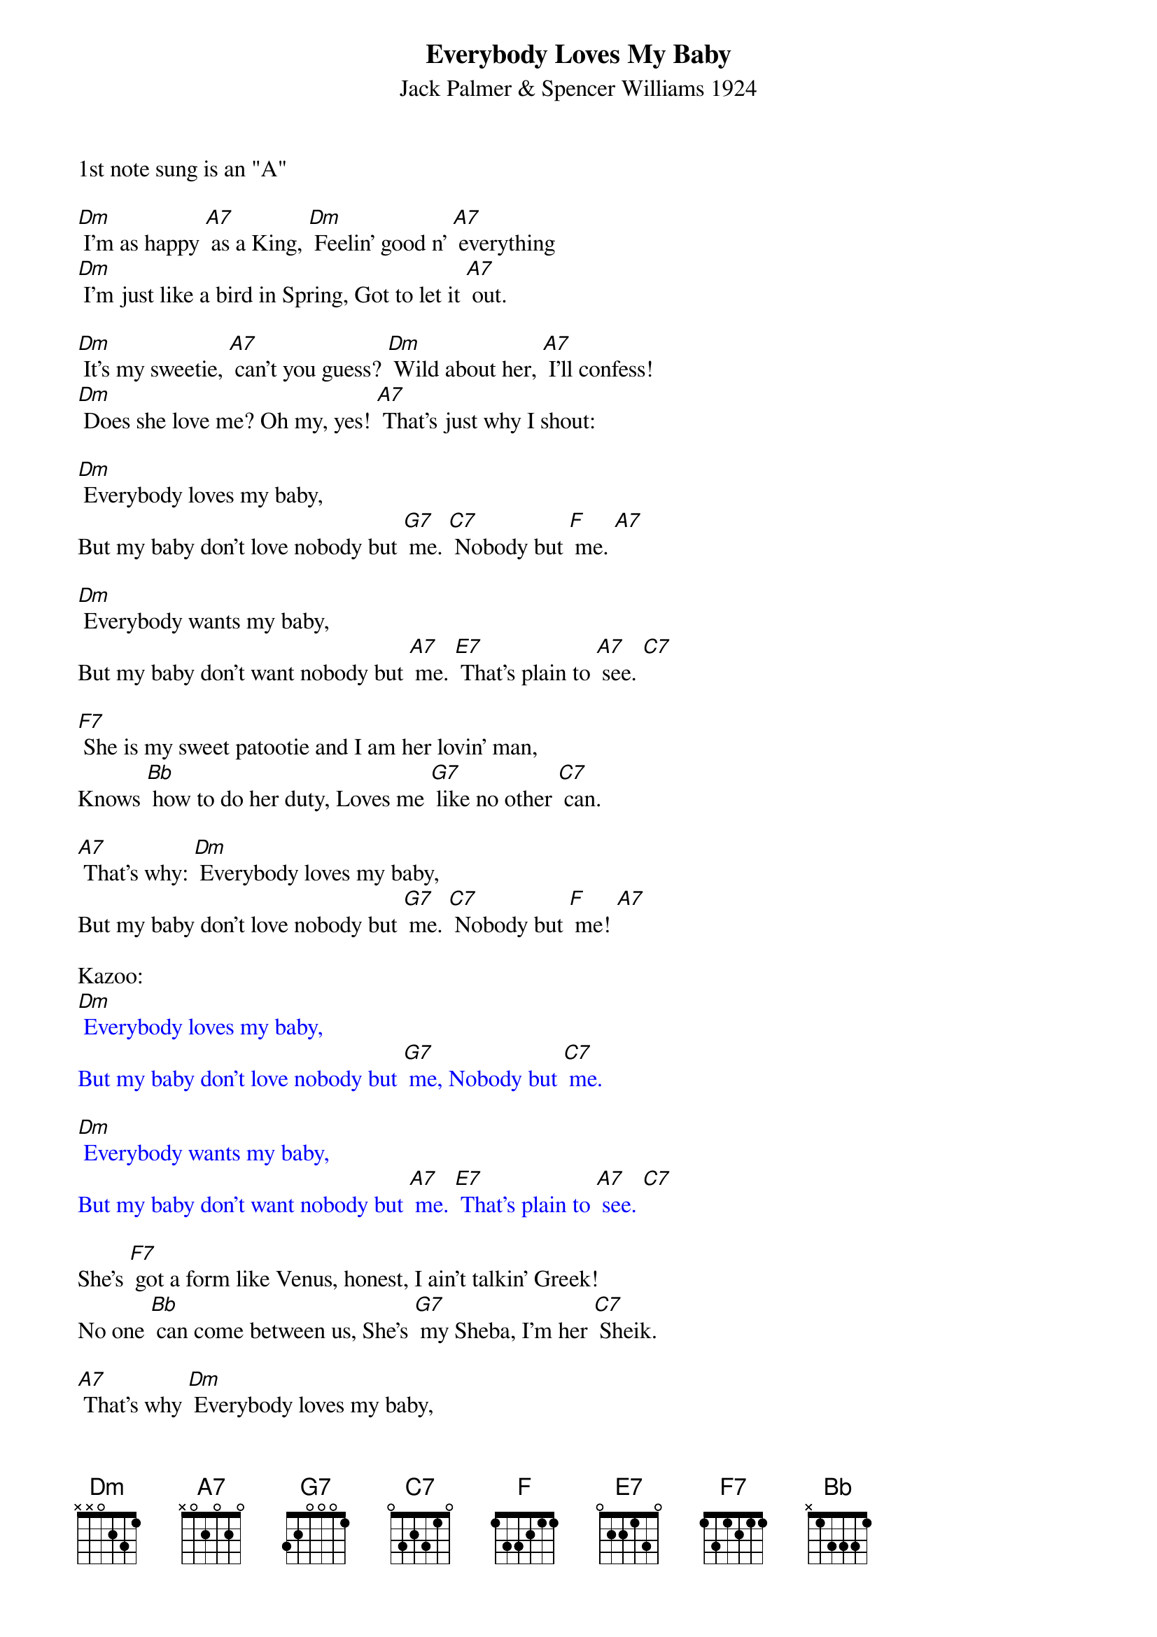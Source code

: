 {t: Everybody Loves My Baby}
{st: Jack Palmer & Spencer Williams 1924}
1st note sung is an "A"

[Dm] I'm as happy [A7] as a King, [Dm] Feelin' good n' [A7] everything
[Dm] I'm just like a bird in Spring, Got to let it [A7] out.

[Dm] It's my sweetie, [A7] can't you guess? [Dm] Wild about her, [A7] I'll confess!
[Dm] Does she love me? Oh my, yes! [A7] That's just why I shout:

[Dm] Everybody loves my baby,
But my baby don't love nobody but [G7] me. [C7] Nobody but [F] me. [A7]

[Dm] Everybody wants my baby,
But my baby don't want nobody but [A7] me. [E7] That's plain to [A7] see. [C7]

[F7] She is my sweet patootie and I am her lovin' man,
Knows [Bb] how to do her duty, Loves me [G7] like no other [C7] can.

[A7] That's why: [Dm] Everybody loves my baby,
But my baby don't love nobody but [G7] me. [C7] Nobody but [F] me! [A7]

Kazoo:
{textcolour: blue}
[Dm] Everybody loves my baby,
But my baby don't love nobody but [G7] me, Nobody but [C7] me.

[Dm] Everybody wants my baby,
But my baby don't want nobody but [A7] me. [E7] That's plain to [A7] see. [C7]
{textcolour}

She's [F7] got a form like Venus, honest, I ain't talkin' Greek!
No one [Bb] can come between us, She's [G7] my Sheba, I'm her [C7] Sheik.

[A7] That's why [Dm] Everybody loves my baby,
But my baby don't love nobody but [G7] me, [C7]
Nobody but [F] me!
[A7] That's why [Dm] Everybody loves my baby,
But my baby don't love nobody but [G7] me, [C7]
Nobody but [F] me! [A7] [Dm] [Dm] (stop)

